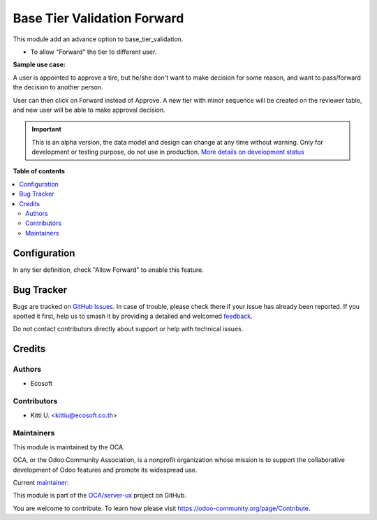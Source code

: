 ============================
Base Tier Validation Forward
============================

.. 
   !!!!!!!!!!!!!!!!!!!!!!!!!!!!!!!!!!!!!!!!!!!!!!!!!!!!
   !! This file is generated by oca-gen-addon-readme !!
   !! changes will be overwritten.                   !!
   !!!!!!!!!!!!!!!!!!!!!!!!!!!!!!!!!!!!!!!!!!!!!!!!!!!!
   !! source digest: sha256:578c999a1fea0d3f0c290274f63c5d962e146ae7714862bfaaebc5c5e3e4b642
   !!!!!!!!!!!!!!!!!!!!!!!!!!!!!!!!!!!!!!!!!!!!!!!!!!!!

.. |badge1| image:: https://img.shields.io/badge/maturity-Alpha-red.png
    :target: https://odoo-community.org/page/development-status
    :alt: Alpha
.. |badge2| image:: https://img.shields.io/badge/licence-AGPL--3-blue.png
    :target: http://www.gnu.org/licenses/agpl-3.0-standalone.html
    :alt: License: AGPL-3
.. |badge3| image:: https://img.shields.io/badge/github-OCA%2Fserver--ux-lightgray.png?logo=github
    :target: https://github.com/OCA/server-ux/tree/14.0/base_tier_validation_forward
    :alt: OCA/server-ux
.. |badge4| image:: https://img.shields.io/badge/weblate-Translate%20me-F47D42.png
    :target: https://translation.odoo-community.org/projects/server-ux-14-0/server-ux-14-0-base_tier_validation_forward
    :alt: Translate me on Weblate
.. |badge5| image:: https://img.shields.io/badge/runboat-Try%20me-875A7B.png
    :target: https://runboat.odoo-community.org/builds?repo=OCA/server-ux&target_branch=14.0
    :alt: Try me on Runboat

|badge1| |badge2| |badge3| |badge4| |badge5|

This module add an advance option to base_tier_validation.

* To allow "Forward" the tier to different user.

**Sample use case:**

A user is appointed to approve a tire, but he/she don't want to make decision
for some reason, and want to pass/forward the decision to another person.

User can then click on Forward instead of Approve. A new tier with minor sequence will be
created on the reviewer table, and new user will be able to make approval decision.

.. IMPORTANT::
   This is an alpha version, the data model and design can change at any time without warning.
   Only for development or testing purpose, do not use in production.
   `More details on development status <https://odoo-community.org/page/development-status>`_

**Table of contents**

.. contents::
   :local:

Configuration
=============

In any tier definition, check "Allow Forward" to enable this feature.

Bug Tracker
===========

Bugs are tracked on `GitHub Issues <https://github.com/OCA/server-ux/issues>`_.
In case of trouble, please check there if your issue has already been reported.
If you spotted it first, help us to smash it by providing a detailed and welcomed
`feedback <https://github.com/OCA/server-ux/issues/new?body=module:%20base_tier_validation_forward%0Aversion:%2014.0%0A%0A**Steps%20to%20reproduce**%0A-%20...%0A%0A**Current%20behavior**%0A%0A**Expected%20behavior**>`_.

Do not contact contributors directly about support or help with technical issues.

Credits
=======

Authors
~~~~~~~

* Ecosoft

Contributors
~~~~~~~~~~~~

* Kitti U. <kittiu@ecosoft.co.th>

Maintainers
~~~~~~~~~~~

This module is maintained by the OCA.

.. image:: https://odoo-community.org/logo.png
   :alt: Odoo Community Association
   :target: https://odoo-community.org

OCA, or the Odoo Community Association, is a nonprofit organization whose
mission is to support the collaborative development of Odoo features and
promote its widespread use.

.. |maintainer-kittiu| image:: https://github.com/kittiu.png?size=40px
    :target: https://github.com/kittiu
    :alt: kittiu

Current `maintainer <https://odoo-community.org/page/maintainer-role>`__:

|maintainer-kittiu| 

This module is part of the `OCA/server-ux <https://github.com/OCA/server-ux/tree/14.0/base_tier_validation_forward>`_ project on GitHub.

You are welcome to contribute. To learn how please visit https://odoo-community.org/page/Contribute.
